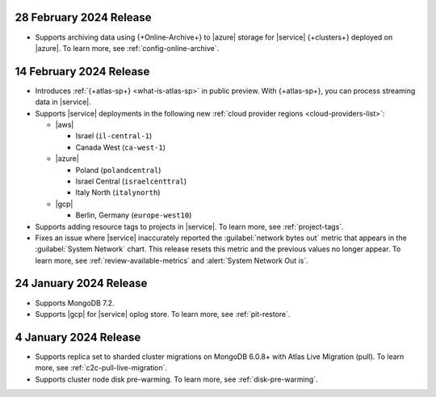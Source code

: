 .. _atlas_2024_02_28:

28 February 2024 Release
~~~~~~~~~~~~~~~~~~~~~~~~~

- Supports archiving data using {+Online-Archive+} to |azure| storage
  for |service| {+clusters+} deployed on |azure|. To learn more,
  see :ref:`config-online-archive`.

.. _atlas_2024_02_14:

14 February 2024 Release
~~~~~~~~~~~~~~~~~~~~~~~~

- Introduces :ref:`{+atlas-sp+} <what-is-atlas-sp>` in
  public preview. With {+atlas-sp+}, you can process streaming data in 
  |service|.
- Supports |service| deployments in the following new 
  :ref:`cloud provider regions <cloud-providers-list>`:

  - |aws|
   
    - Israel (``il-central-1``)
    - Canada West (``ca-west-1``)

  - |azure|

    - Poland (``polandcentral``)
    - Israel Central (``israelcenttral``)
    - Italy North (``italynorth``)

  - |gcp|

    - Berlin, Germany (``europe-west10``)

- Supports adding resource tags to projects in |service|. To learn
  more, see :ref:`project-tags`.

- Fixes an issue where |service| inaccurately reported the 
  :guilabel:`network bytes out` metric that appears in the 
  :guilabel:`System Network` chart. This release resets this metric and 
  the previous values no longer appear. To learn more, see 
  :ref:`review-available-metrics` and :alert:`System Network Out is`.

.. _atlas_2024_01_24:

24 January 2024 Release
~~~~~~~~~~~~~~~~~~~~~~~

- Supports MongoDB 7.2.
- Supports |gcp| for |service| oplog store. To learn more, see
  :ref:`pit-restore`. 

.. _atlas_2024_01_04:

4 January 2024 Release
~~~~~~~~~~~~~~~~~~~~~~~

- Supports replica set to sharded cluster migrations on MongoDB
  6.0.8+ with Atlas Live Migration (pull). To learn more, see
  :ref:`c2c-pull-live-migration`.
- Supports cluster node disk pre-warming. To learn more, see
  :ref:`disk-pre-warming`.
